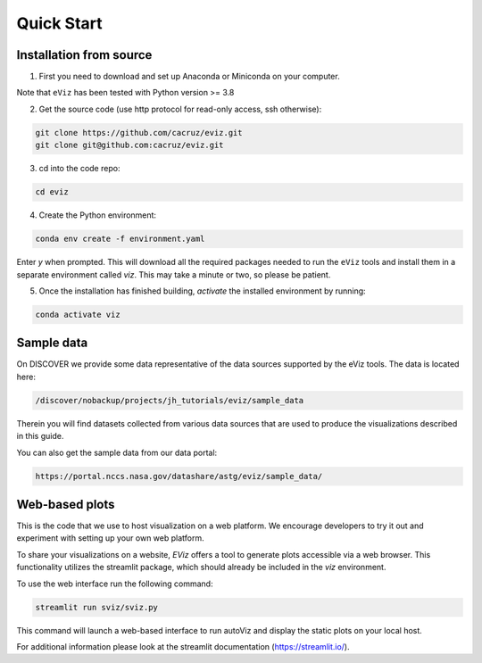 Quick Start
============

Installation from source
------------------------

1. First you need to download and set up Anaconda or Miniconda on your computer.

Note that ``eViz`` has been tested with Python version >= 3.8

2. Get the source code (use http protocol for read-only access, ssh otherwise):

.. code-block::
   
   git clone https://github.com/cacruz/eviz.git
   git clone git@github.com:cacruz/eviz.git

3. cd into the code repo: 

.. code-block::
   
   cd eviz 


4. Create the Python environment:

.. code-block::
   
   conda env create -f environment.yaml


Enter *y* when prompted. This will download all the required packages needed to run the ``eViz`` tools and install
them in a separate environment called *viz*. This may take a minute or two, so please be patient.

5. Once the installation has finished building, *activate* the installed environment by running:


.. code-block::
   
   conda activate viz


Sample data
-----------

On DISCOVER we provide some data representative of the data sources
supported by the eViz tools. The data is located here:

.. code-block::

   /discover/nobackup/projects/jh_tutorials/eviz/sample_data

Therein you will find datasets collected from various data sources that are used to produce the visualizations
described in this guide.

You can also get the sample data from our data portal:

.. code-block::

    https://portal.nccs.nasa.gov/datashare/astg/eviz/sample_data/

Web-based plots
---------------

This is the code that we use to host visualization on a web platform. We encourage developers to try it out
and experiment with setting up your own web platform.

To share your visualizations on a website, `EViz` offers a tool to generate plots accessible via a web browser.
This functionality utilizes the streamlit package, which should already be included in the `viz` environment.

To use the web interface run the following command:

.. code-block::

    streamlit run sviz/sviz.py

This command will launch a web-based interface to run autoViz and display the static plots on your local host.

For additional information please look at the streamlit documentation (https://streamlit.io/).
